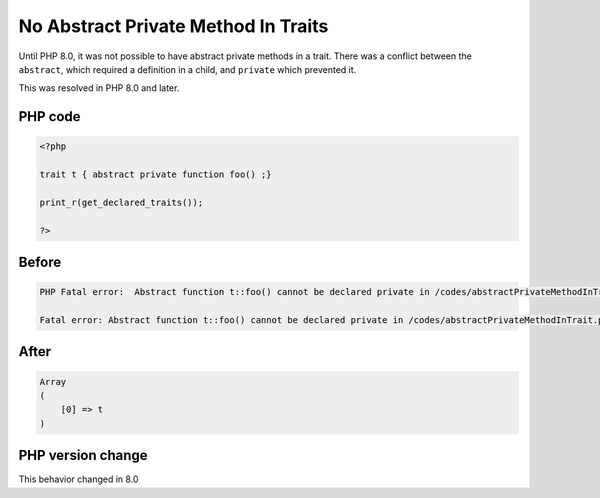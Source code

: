 .. _`no-abstract-private-method-in-traits`:

No Abstract Private Method In Traits
====================================
.. meta::
	:description:
		No Abstract Private Method In Traits: Until PHP 8.
	:twitter:card: summary_large_image
	:twitter:site: @exakat
	:twitter:title: No Abstract Private Method In Traits
	:twitter:description: No Abstract Private Method In Traits: Until PHP 8
	:twitter:creator: @exakat
	:twitter:image:src: https://php-changed-behaviors.readthedocs.io/en/latest/_static/logo.png
	:og:image: https://php-changed-behaviors.readthedocs.io/en/latest/_static/logo.png
	:og:title: No Abstract Private Method In Traits
	:og:type: article
	:og:description: Until PHP 8
	:og:url: https://php-tips.readthedocs.io/en/latest/tips/abstractPrivateMethodInTrait.html
	:og:locale: en

Until PHP 8.0, it was not possible to have abstract private methods in a trait. There was a conflict between the ``abstract``, which required a definition in a child, and ``private`` which prevented it. 



This was resolved in PHP 8.0 and later.

PHP code
________
.. code-block:: php

   <?php
   
   trait t { abstract private function foo() ;}
   
   print_r(get_declared_traits());
   
   ?>

Before
______
.. code-block:: output

   PHP Fatal error:  Abstract function t::foo() cannot be declared private in /codes/abstractPrivateMethodInTrait.php on line 3
   
   Fatal error: Abstract function t::foo() cannot be declared private in /codes/abstractPrivateMethodInTrait.php on line 3
   

After
______
.. code-block:: output

   Array
   (
       [0] => t
   )
   


PHP version change
__________________
This behavior changed in 8.0


